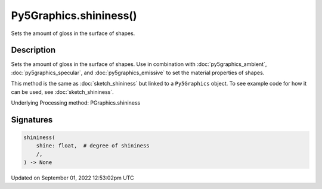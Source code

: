 Py5Graphics.shininess()
=======================

Sets the amount of gloss in the surface of shapes.

Description
-----------

Sets the amount of gloss in the surface of shapes. Use in combination with :doc:`py5graphics_ambient`, :doc:`py5graphics_specular`, and :doc:`py5graphics_emissive` to set the material properties of shapes.

This method is the same as :doc:`sketch_shininess` but linked to a ``Py5Graphics`` object. To see example code for how it can be used, see :doc:`sketch_shininess`.

Underlying Processing method: PGraphics.shininess

Signatures
----------

.. code:: python

    shininess(
        shine: float,  # degree of shininess
        /,
    ) -> None
Updated on September 01, 2022 12:53:02pm UTC

